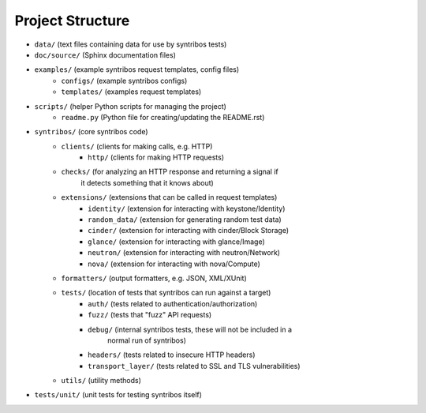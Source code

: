 =================
Project Structure
=================

- ``data/`` (text files containing data for use by syntribos tests)
- ``doc/source/`` (Sphinx documentation files)
- ``examples/`` (example syntribos request templates, config files)
    - ``configs/`` (example syntribos configs)
    - ``templates/`` (examples request templates)
- ``scripts/`` (helper Python scripts for managing the project)
    - ``readme.py`` (Python file for creating/updating the README.rst)
- ``syntribos/`` (core syntribos code)
    - ``clients/`` (clients for making calls, e.g. HTTP)
        - ``http/`` (clients for making HTTP requests)
    - ``checks/`` (for analyzing an HTTP response and returning a signal if
                   it detects something that it knows about)
    - ``extensions/`` (extensions that can be called in request templates)
        - ``identity/`` (extension for interacting with keystone/Identity)
        - ``random_data/`` (extension for generating random test data)
        - ``cinder/`` (extension for interacting with cinder/Block Storage)
        - ``glance/`` (extension for interacting with glance/Image)
        - ``neutron/`` (extension for interacting with neutron/Network)
        - ``nova/`` (extension for interacting with nova/Compute)
    - ``formatters/`` (output formatters, e.g. JSON, XML/XUnit)
    - ``tests/`` (location of tests that syntribos can run against a target)
        - ``auth/`` (tests related to authentication/authorization)
        - ``fuzz/`` (tests that "fuzz" API requests)
        - ``debug/`` (internal syntribos tests, these will not be included in a
                      normal run of syntribos)
        - ``headers/`` (tests related to insecure HTTP headers)
        - ``transport_layer/`` (tests related to SSL and TLS vulnerabilities)
    - ``utils/`` (utility methods)
- ``tests/unit/`` (unit tests for testing syntribos itself)

